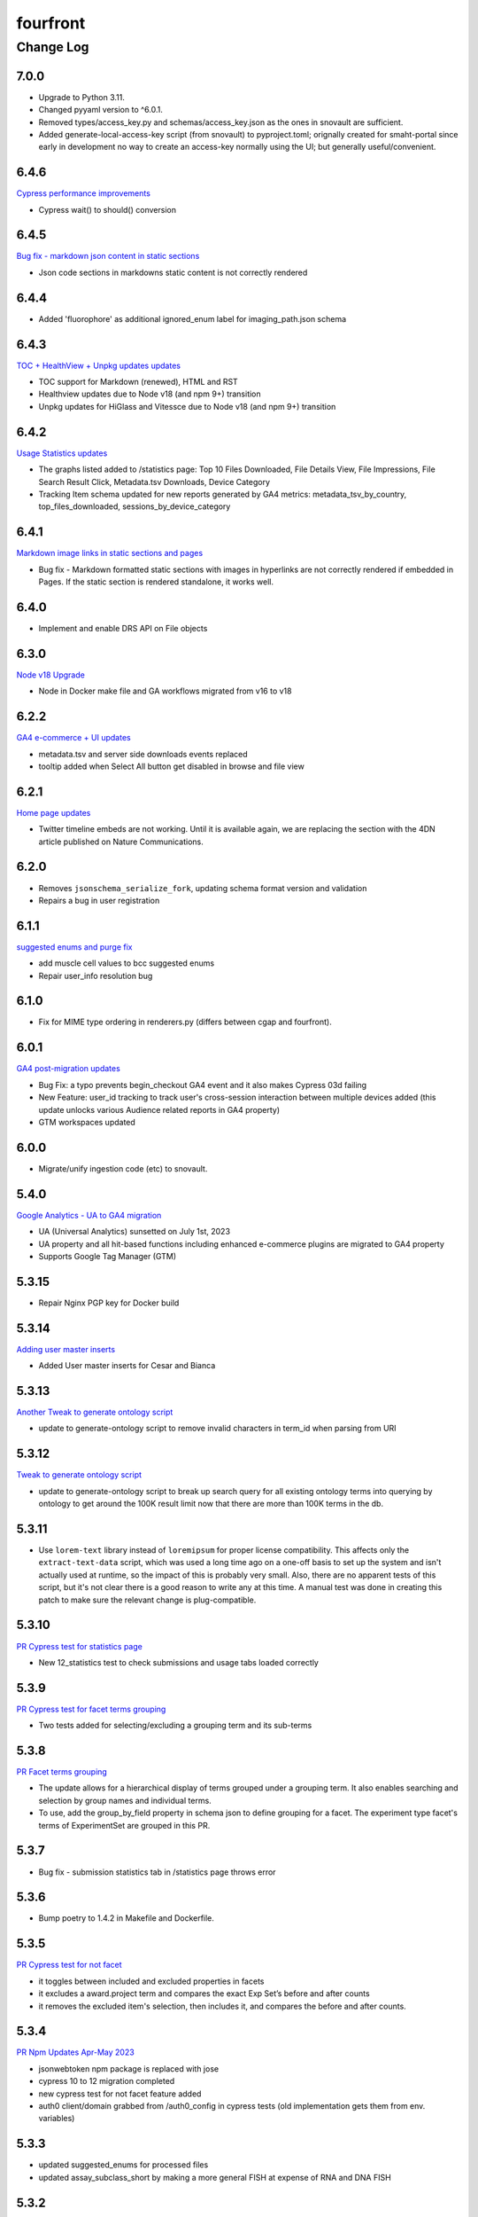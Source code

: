 =========
fourfront
=========

----------
Change Log
----------

7.0.0
=====

* Upgrade to Python 3.11.
* Changed pyyaml version to ^6.0.1.
* Removed types/access_key.py and schemas/access_key.json as the ones in snovault are sufficient.
* Added generate-local-access-key script (from snovault) to pyproject.toml;
  orignally created for smaht-portal since early in development no way to
  create an access-key normally using the UI; but generally useful/convenient.


6.4.6
=====

`Cypress performance improvements <https://github.com/4dn-dcic/fourfront/pull/1854>`_

* Cypress wait() to should() conversion


6.4.5
=====

`Bug fix - markdown json content in static sections <https://github.com/4dn-dcic/fourfront/pull/1853>`_

* Json code sections in markdowns static content is not correctly rendered


6.4.4
=====

* Added 'fluorophore' as additional ignored_enum label for imaging_path.json schema


6.4.3
=====

`TOC + HealthView + Unpkg updates updates <https://github.com/4dn-dcic/fourfront/pull/1848>`_

* TOC support for Markdown (renewed), HTML and RST
* Healthview updates due to Node v18 (and npm 9+) transition
* Unpkg updates for HiGlass and Vitessce due to Node v18 (and npm 9+) transition


6.4.2
=====

`Usage Statistics updates <https://github.com/4dn-dcic/fourfront/pull/1844>`_

* The graphs listed added to /statistics page: Top 10 Files Downloaded, File Details View, File Impressions, File Search Result Click, Metadata.tsv Downloads, Device Category
* Tracking Item schema updated for new reports generated by GA4 metrics: metadata_tsv_by_country, top_files_downloaded, sessions_by_device_category


6.4.1
=====

`Markdown image links in static sections and pages <https://github.com/4dn-dcic/fourfront/pull/1845>`_

* Bug fix - Markdown formatted static sections with images in hyperlinks are not correctly rendered if embedded in Pages. If the static section is rendered standalone, it works well.


6.4.0
=====

* Implement and enable DRS API on File objects


6.3.0
=====


`Node v18 Upgrade <https://github.com/4dn-dcic/fourfront/pull/1835>`_

* Node in Docker make file and GA workflows migrated from v16 to v18


6.2.2
=====

`GA4 e-commerce + UI updates <https://github.com/4dn-dcic/fourfront/pull/1838>`_

* metadata.tsv and server side downloads events replaced
* tooltip added when Select All button get disabled in browse and file view


6.2.1
=====

`Home page updates <https://github.com/4dn-dcic/fourfront/pull/1837>`_

* Twitter timeline embeds are not working. Until it is available again, we are replacing the section with the 4DN article published on Nature Communications.


6.2.0
=====

* Removes ``jsonschema_serialize_fork``, updating schema format version and validation
* Repairs a bug in user registration


6.1.1
=====

`suggested enums and purge fix <https://github.com/4dn-dcic/fourfront/pull/1833>`_

* add muscle cell values to bcc suggested enums
* Repair user_info resolution bug


6.1.0
=====
* Fix for MIME type ordering in renderers.py (differs between cgap and fourfront).

6.0.1
=====

`GA4 post-migration updates  <https://github.com/4dn-dcic/fourfront/pull/1825>`_

* Bug Fix: a typo prevents begin_checkout GA4 event and it also makes Cypress 03d failing
* New Feature: user_id tracking to track user's cross-session interaction between multiple devices added (this update unlocks various Audience related reports in GA4 property)
* GTM workspaces updated


6.0.0
=====
* Migrate/unify ingestion code (etc) to snovault.


5.4.0
======

`Google Analytics - UA to GA4 migration  <https://github.com/4dn-dcic/fourfront/pull/1819>`_

* UA (Universal Analytics) sunsetted on July 1st, 2023
* UA property and all hit-based functions including enhanced e-commerce plugins are migrated to GA4 property
* Supports Google Tag Manager (GTM)


5.3.15
======

* Repair Nginx PGP key for Docker build


5.3.14
======

`Adding user master inserts  <https://github.com/4dn-dcic/fourfront/pull/>`_

* Added User master inserts for Cesar and Bianca

5.3.13
======

`Another Tweak to generate ontology script  <https://github.com/4dn-dcic/fourfront/pull/1820>`_

* update to generate-ontology script to remove invalid characters in term_id when parsing from URI

5.3.12
======

`Tweak to generate ontology script  <https://github.com/4dn-dcic/fourfront/pull/1818>`_

* update to generate-ontology script to break up search query for all existing ontology terms into querying by ontology to get around the 100K result limit now that there are more than 100K terms in the db.

5.3.11
======

* Use ``lorem-text`` library instead of ``loremipsum`` for proper license compatibility.
  This affects only the ``extract-text-data`` script, which was used a long time ago
  on a one-off basis to set up the system and isn't actually used at runtime, so the
  impact of this is probably very small. Also, there are no apparent tests of this script,
  but it's not clear there is a good reason to write any at this time. A manual test
  was done in creating this patch to make sure the relevant change is plug-compatible.


5.3.10
=====

`PR Cypress test for statistics page  <https://github.com/4dn-dcic/fourfront/pull/1813>`_

* New 12_statistics test to check submissions and usage tabs loaded correctly


5.3.9
=====

`PR Cypress test for facet terms grouping  <https://github.com/4dn-dcic/fourfront/pull/1810>`_

* Two tests added for selecting/excluding a grouping term and its sub-terms


5.3.8
=====

`PR Facet terms grouping  <https://github.com/4dn-dcic/fourfront/pull/1797>`_

* The update allows for a hierarchical display of terms grouped under a grouping term. It also enables searching and selection by group names and individual terms.
* To use, add the group_by_field property in schema json to define grouping for a facet. The experiment type facet's terms of ExperimentSet are grouped in this PR.


5.3.7
=====

* Bug fix - submission statistics tab in /statistics page throws error


5.3.6
=====

* Bump poetry to 1.4.2 in Makefile and Dockerfile.


5.3.5
=====

`PR Cypress test for not facet  <https://github.com/4dn-dcic/fourfront/pull/1804>`_

* it toggles between included and excluded properties in facets
* it excludes a award.project term and compares the exact Exp Set’s before and after counts
* it removes the excluded item's selection, then includes it, and compares the before and after counts.


5.3.4
=====

`PR Npm Updates Apr-May 2023  <https://github.com/4dn-dcic/fourfront/pull/1803>`_

* jsonwebtoken npm package is replaced with jose
* cypress 10 to 12 migration completed
* new cypress test for not facet feature added
* auth0 client/domain grabbed from /auth0_config in cypress tests (old implementation gets them from env. variables)


5.3.3
=====

* updated suggested_enums for processed files
* updated assay_subclass_short by making a more general FISH at expense of RNA and DNA FISH


5.3.2
=====

`PR Metadata.tsv Improvements  <https://github.com/4dn-dcic/fourfront/pull/1795>`_

* /metadata end-point traverses only filtered files instead of all files in FileSearchView (Browse, ExpSet and Exp. pages remained as is.)


5.3.1
======

* Add QualityMetricChipseqV2 schema and type


5.3.0
=====

Adding ingestion support (from cgap-portal as initial guide):
* Changed ``deploy/docker/production/entrypoint.bash`` to include ``entrypoint_ingester``.
* Added ``deploy/docker/production/entrypoint_ingester.bash``.
* Added ``encoded/submit.py`` (verbatim from cgap-portal).
* Added ``encoded/ingester/ingestion_listener_base.py`` (verbatim from cgap-portal).
* Added ``encoded/ingester/ingestion_message.py`` (verbatim from cgap-portal).
* Added ``encoded/ingester/ingestion_message_handler_decorator.py`` (verbatim from cgap-portal).
* Added ``encoded/ingester/common.py`` (verbatim from cgap-portal).
* Added ``encoded/ingester/exceptions.py`` (verbatim from cgap-portal).
* Added ``encoded/ingester/queue_utils.py`` (verbatim from cgap-portal).
* Added ``encoded/ingester/processors.py`` (from cgap-portal except
  removed ``handle_genelist``, ``handle_variant_update``, ``handle_metadata_bundle``,
  ``handle_simulated_bundle`` ``simulated_processor`` and added ``handle_ontology_update``
  which (the latter) is from the ``fourfront`` ``ff_ingester`` branch).
* Added ``encoded/ingestion_listener.py`` (verbatim from cgap-portal).
* Added ``encoded/types/ingestion.py`` (verbatim from cgap-portal).
* Changed ``encoded/utils.py``:
  * Changed ``print`` to ``PRINT`` throughout. Added ``log``.
  * Changed ``s3_output_stream`` to add arg (and extra kwargs) for ``s3_encrypt_key_id``.
  * Added ``extra_kwargs_for_s3_encrypt_key_id`` function (verbatim from cgap-portal).
  * Added ``SettingsKey`` class (verbatim from cgap-portal).
  * Added ``ExtraArgs`` class (verbatim from cgap-portal).
  * Changed ``create_empty_s3_file`` to add arg (and extra kwargs) for ``s3_encrypt_key_id``.
  * Added ``_app_from_clues`` function (verbatim from cgap-portal).
  * Added ``make_vapp_for_email`` function (verbatim from cgap-portal).
  * Added ``vapp_for_email`` function (verbatim from cgap-portal).
  * Added ``make_vapp_for_ingestion`` function (verbatim from cgap-portal).
  * Added ``vapp_for_ingestion`` function (verbatim from cgap-portal).
  * Added ``make_s3_client`` function (verbatim from cgap-portal except log.info not log.warning).
  * Added ``build_s3_presigned_get_url`` function (verbatim from cgap-portal).
  * Added ``convert_integer_to_comma_string`` function (verbatim from cgap-portal).
* Changed ``encoded/__init__.py`` to include in ``main``
  ``config.include('.ingestion_listener')`` and
  ``config.include('.ingestion.ingestion_message_handler_default')``.
  * Changed ``encoded/appdefs.py`` to include ``IngestionSubmission`` in ``ITEM_INDEX_ORDER``.
* Changed ``pyproject.toml`` to
  add ``ingester = "encoded.ingestion_listener:composite"``
  to ``[paste.composite_factory]`` section
  and ``ingestion-listener = "encoded.ingestion_listener:main"``
  to ``[tool.poetry.scripts]`` section, and added ``generate-ontology``.
* Changed ``Makefile`` to include in ingestion code (from cgap-portal).
* Changed ``encoded/dev_servers.py`` to include in ingestion code (from cgap-portal).
* Added to check for unknown ingestion type for @ingestion_processor decorator in ``encoded/ingestion/processor.py``,
  via ``IngestionSubmission.supports_type`` defined in ``encoded/types/ingestion.py``.
* Added ``encoded/schemas/ingestion_submission.json`` (from cgap-portal but
  deleted ``institution`` and ``project`` from ``required`` list).
* Added ``ontology`` to ``properties.ingestion_type.enum`` list in ``encoded/schemas/ingestion_submission.json``.
* Added ``metadata_bundles_bucket = cgap-unit-testing-metadata-bundles`` to ``development.ini.template``
  and ``deploy/docker/local/docker_development.ini.template``. Actually make that ``metadata-bundles-fourfront-cgaplocal-test``.
* Added ``encoded/tests/test_ingestion_message_handler_decorator.py`` (verbatim from cgap-portal).
* Added ``encoded/tests/test_ingestion_processor.py`` (verbatim from cgap-portal).
* Added ``encoded/ingestion/ingestion_connection.py`` (totally new).
* Updated ``encoded/commands/generate_ontology.py`` (to use new IngestionConnection).
* Updated ``download_url`` in ``encoded/tests/data/master-inserts/ontology.json``
  from ``https://raw.githubusercontent.com/The-Sequence-Ontology/SO-Ontologies/master/so.owl``
  to ``https://raw.githubusercontent.com/The-Sequence-Ontology/SO-Ontologies/master/Ontology_Files/so.owl``.
  and from ``https://www.ebi.ac.uk/efo/efo.owl`` to ``https://github.com/EBISPOT/efo/releases/download/current/efo.owl"``.
* Updated ``groupfinder`` in ``encoded/authorization.py`` to include ``INGESTION`` in ``localname``
* Added ``encoded/schemas/file_other.json`` (totally new).
* Updated ``encoded/types/file.py`` with new ``FileOther`` type.
* Updated ``encoded/schemas/ingestion_submission.py`` to remove ``award`` and ``lab`` from ``required``.

From Andy's branch (upd_ont_gen) on 2023-04-10: Update generate_ontology script to:

* fix a bug that obsoleted a term even if it was linked to more than one Ontology
* change the output json file to use item type names as keys for each section (i.e. ontology and ontology_term)
* optionally allow a local .owl file to be specified as input (instead of remote download from source)
* optionally phase the json (no longer needed for ingest but could be useful for local testing)
* updated some tests

5.2.1
=====

`PR 1796: Test cleanups <https://github.com/4dn-dcic/fourfront/pull/1796>`_

* Removed unused imports from test_file.py
* added mark to integrated tests that use s3 test bucket

5.2.0
=====

`PR 1789: Not facets <https://github.com/4dn-dcic/fourfront/pull/1789>`_

* Add a new folder for storing FontAwesome v6 icons and a couple of icons for not facets
* Update BrowseView code to not duplicate facets for omitted terms
* Some 4DN-specific styling for not facets
* Attach new release of SPC v0.1.63


5.1.7
=====

`PR Npm package upgrades  <https://github.com/4dn-dcic/fourfront/pull/1791>`_

* sass-loader, underscore, and query-string packages upgraded


5.1.6
=====

`PR Static content - open external links in new tab  <https://github.com/4dn-dcic/fourfront/pull/1773>`_

* Convert links in static content: add no tracking, styling, and target="_blank" attributes


5.1.5
======

* Pin auth0-lock in SPC to v11


5.1.4
=====

`PR Vitessce upgrade  <https://github.com/4dn-dcic/fourfront/pull/1792>`_

* upgrade from 1.1.20 to 2.0.3


5.1.3
=====

`PR HiGlass core + multivec lib upgrades  <https://github.com/4dn-dcic/fourfront/pull/1772>`_

* Higlass core + multivec libraries including some dependencies having critical security warnings upgraded
* HiGlass version added to /Health page


5.1.2
======

* Added 'external_submission' mixin to experiment_set_replicate schema to support tracking GEO submission status more fully


5.1.1
======

* Added install of wheel to Makefile.


5.1.0
=====

`PR 1727: Manage development.ini and test.ini outside of source control <https://github.com/4dn-dcic/fourfront/pull/1727>`_

Changes made by this PR:

* Renames ``development.ini`` to ``development.ini.template``, parameterizing ``env.name``.
* Renames ``test.ini`` to ``test.ini.template``, parameterizing ``env.name``.
* Adds new script ``prepare-local-dev``.
* Adjusts ``Makefile`` to run the ``prepare-local-dev`` script in target ``build-after-poetry``.
* Renames ``commands/prepare_docker.py`` to ``commands/prepare_template.py``
  so that the two commands ``prepare-docker`` and ``prepare-local-dev`` can live in the same file.
  They do similar things.
* There is no change to docker setup, since that already does ``make build``.
* There is no change to GA workflows, since they already do ``make build``.

**Special Notes for Developers**

This change should **not** affect production builds or GA. You should report problems if you see them.

This change might affect developers who are doing local testing
(e.g., ``make test`` or a call to ``pytest``) that would use ``test.ini``
or who are doing local deploys (e.g., ``make deploy1``) that would use ``development.ini``.

Prior to this change, ``development.ini`` and ``test.ini`` were in source control.
This PR chagnes this so that what's in source control is ``development.ini.template`` and ``test.ini.template``.
There is a command introduced, ``prepare-local-dev`` that you can run to create a ``development.ini``
and ``test.ini``. Once the file exists, the ``prepare-local-dev`` command will not touch it,
so you can do other edits as well without concern that they will get checked in.
The primary change that this command does is to make a local environment of ``fourfront-devlocal-<yourusername>``
or ``fourfront-test-<yourusername>`` so that testing and debugging that you do locally will be in an environment
that does not collide with other users. To use a different name, though, just edit the resulting file,
which is no longer in source control.


5.0.4
=====

`PR Cypress tests fail due to change in search result's total count  <https://github.com/4dn-dcic/fourfront/pull/1777>`_

* Gets search results' exact count from facet terms where type=Item's doc_count is available


5.0.3
=====

* Updates to experiment_type.json file to include cfde term based on the experiment name to obi mapping.


5.0.2
=====

`PR Sentry upgrades  <https://github.com/4dn-dcic/fourfront/pull/1774>`_

* Removes unnecessary log statements
* Upgrades @sentry/react and @sentry/tracing npm packages to 7.35.0


5.0.1
=====

`PR Cypress tests for Vitessce integration  <https://github.com/4dn-dcic/fourfront/pull/1640>`_

* Adds new tests for FileMicroscopy items having vitessce-compatible file
* Checks Vitessce tab is visible
* Checks the Vitessce viewer is loaded correctly and it is able to display image and settings pane


5.0.0
=====

`PR ElasticSearch 7 support <https://github.com/4dn-dcic/fourfront/pull/1732>`_

* Adds support for ES7
* Integrates new SQLAlchemy version
* Repairs broken test segmentation (should reduce test time)
* Add ?skip_indexing parameter
* Adds B-Tree index on max_sid to optimize indexing


4.7.8
=====

`PR selection popup navigation updates <https://github.com/4dn-dcic/fourfront/pull/1766>`_

* Show footer having "back to selection list" button, even if user navigates other pages in popup
* Restore selections when returned to selection page in popup


4.7.7
=====

`PR home page updates - data use guidelines & 4DN help <https://github.com/4dn-dcic/fourfront/pull/1767>`_

* Data Use Guidelines content updated.
* 4DN Data Portal Paper link added under 4DN Help section.


4.7.6
=====

* Deleted 'DAPI' from suggested_enums list from imaging_path schema


4.7.5
=====

`PR jsonwebtoken npm package downgrade <https://github.com/4dn-dcic/fourfront/pull/1763>`_

* jsonwebtoken 9.0.0 has breaking changes that prevents Cypress test's authentication. It is downgraded to a compatible version.


4.7.4
=====

`PR static content location in pages <https://github.com/4dn-dcic/fourfront/pull/1759>`_

* new content_location property is added to the Page item to let customize static content location with respect to child pages


4.7.3
=====

`PR jwtToken cookie <https://github.com/4dn-dcic/fourfront/pull/1758>`_

* jwtToken cookie's SameSite=Strict attribute changed as SameSite=Lax


4.7.2
=====

* Add ``aliases`` to MicroscopeConfiguration items.
* Add neural progenitor cell as tissue enum in BiosampleCellCulture


4.7.1
=====

`PR new home page design <https://github.com/4dn-dcic/fourfront/pull/1733>`_

* redesign of home page including content and look-and-feel
* add /recently_released_datasets endpoint
* add new lab view page
* new unit test for /recently_released_datasets endpoint
* new Cypress tests for home page and lab view


4.7.0
=====

`PR pi_name calc prop <https://github.com/4dn-dcic/fourfront/pull/1746>`_

* add pi_name calculated property to lab and award items
* remove Sarah from contact_persons field for 4DN-DCIC lab in master-inserts


4.6.4
=====

* Bug fix - cannot clear q= if top bar "Within Results" option is selected


4.6.3
=====

* Cypress test updates for the new MicroMeta App features


4.6.1
=====

`PR 1712: MicroMeta app integration <https://github.com/4dn-dcic/fourfront/pull/1712>`_

* New MicroMeta App release


4.5.26
======

* Add suggested enums for BiosampleCellCulture.


4.5.25
======

`PR 1472: imaging paths table edits <https://github.com/4dn-dcic/fourfront/pull/1472>`_

* Imaging paths list is converted to table


4.5.24
======

* SPC is upgraded to 0.1.57.
* Until SPC 0.1.56, Sentry API log almost any incidents and obliterates the quota quickly. 0.1.57 allows tuning the sampling rate. (default is 0.1))


4.5.22
======

`PR 1723: dependabot security updates <https://github.com/4dn-dcic/fourfront/pull/1723>`_

* Miscellaneous vulnerable npm packages - reported by dependabot - are upgraded
* Webpack is upgraded to 5.74 (has breaking changes that prevent building bundle.js, all fixed)
* SPC is upgraded to 0.1.56 that has Sentry.js updates that support tree shaking


4.5.21
======

`PR 1734: add gulsah user insert <https://github.com/4dn-dcic/fourfront/pull/1734>`_

* Added a new user insert for Gulsah (UI dev on Utku's team) in master_inserts/user.json


4.5.20
======

* Add suggested enums for BiosampleCellCulture.


4.5.19
======

* Miscellaneous cosmetics and refactoring to align better with CGAP
  in how the file src/encoded/__init__.py is arranged.
* Pick up ``ENCODED_SENTRY_DSN`` from the GAC (C4-913).
* Adjust log level for ``boto``, ``urllib``, ``elasticsearch``, and ``dcicutils`` to ``WARNING``.


4.5.18
======

* Added a new user insert for Rahi in master_inserts/user.json


4.5.17
======

`PR 1721: Twitter Timeline Feeds API Update - Round 2 <https://github.com/4dn-dcic/fourfront/pull/1721>`_

* In ``react-twitter-embed/TwitterTimelineEmbed.js``, add conditional handling of ``options.height``,
  depending on ``autoHeight``.


4.5.16
======

`PR 1725: Clean NPM Cache in Docker <https://github.com/4dn-dcic/fourfront/pull/1725>`_

* In order to reduce image size, this adds a cache clean during docker build after ``npm ci``.

**Note:** A syntax error in this PR was later corrected by a thug commit that has been tagged ``v4.5.16.1``.


4.5.15
======

`PR 1724: Rewind fix-dist-info <https://github.com/4dn-dcic/fourfront/pull/1724>`_

* Restore the version of scripts/fix-dist-info from v4.5.11 (undoing change made in v4.5.12).


4.5.14
======

`PR 1716: embed crosslinking_method in expset <https://github.com/4dn-dcic/fourfront/pull/1716>`_

* Embed experiments_in_set.crosslinking_method in ExpSet.
* Add crosslinking_method column in Experiment.
* Also, unrelated, updated documentation for docker-local deployment.


4.5.13
======

* Pin ``poetry`` version in ``Makefile`` to ``1.1.15``
* Pin ``wheel`` in ``pyproject.toml`` to ``0.37.1``
* Update ``poetry.lock`` for changes to ``flake8`` and ``wheel``.
  (The ``flake8`` update is because we needed to pick up a newer
  version, not because we needed to change ``pyproject.toml``.)


4.5.12
======

* Correct some classifiers in ``pyproject.toml``
* Update ``fix-dist-info`` script to be consistent with ``cgap-portal``


4.5.11
======

* Fix a syntax anomaly in ``pyproject.toml``.


4.5.10
======

`PR 1715: Add CHANGELOG.rst and update docutils (C4-888) <https://github.com/4dn-dcic/fourfront/pull/1715>`_

**NOTE:** This PR has a syntax error and won't load.

* Add a CHANGELOG.rst
* Also, unrelated, take a newer version of docutils (0.16 instead of 0.12)
  to get rid of a deprecation warning in testing. (`C4-888 <https://hms-dbmi.atlassian.net/browse/C4-888>`_).


4.5.9
=====

`PR 1714: Twitter Iframe Updates for Cypress 00_home_page <https://github.com/4dn-dcic/fourfront/pull/1714>`_

* Address `Trello ticket <https://trello.com/c/IOgmbGSB>`_
  "Cypress test updates for the new MicroMeta app release".


4.5.8
=====

`PR 1713: Cypress 10_file_counts Update <https://github.com/4dn-dcic/fourfront/pull/1713>`_

* Address `Trello ticket <https://trello.com/c/xffcEfR5>`_ "Incorrect matching of warning and warnings in 10_file count cypress test warning tab".


4.5.7
=====

`PR 1705: Chart And Tooltip Updates <https://github.com/4dn-dcic/fourfront/pull/1705>`_

* Address `Trello ticket "React Tooltip updates" <https://trello.com/c/1QQ3QPZd>`_.
* Address `Trello ticket "Chart Updates in BrowseView" <https://trello.com/c/GhxYmNPE>`_


4.5.6
=====

`PR 1710: Twitter Feeds <https://github.com/4dn-dcic/fourfront/pull/1710>`_

* Address Trello ticket "Twitter feeds load all tweets and overflows its border.
  The homepage seems to be stretched out." Rearrange ``autoHeight`` management in
  ``TwitterTimelineEmbed.js``.


4.5.5
=====

`PR 1711: Update snovault to take mime type fix <https://github.com/4dn-dcic/fourfront/pull/1711>`_

* Take new version of ``dcicutils`` (4.1.0 -> 4.4.0)
* Take new version of ``dcicsnovault`` (6.0.3 -> 6.0.4),
  hopefully fixing some MIME type issues in the process
  due to the ``dcicsnovault`` upgrade, which includes changes from
  `snovault PR #225. <https://github.com/4dn-dcic/snovault/pull/225/files#diff-c37c65b10046b2cbd78eb0728eee44969b094e3cc92b7b1548f6b6904862d678>`_.


4.5.4
======

`PR 1699: auth0_config End Point <https://github.com/4dn-dcic/fourfront/pull/1699>`_

* A change to navigation componentry for `NotLoggedInAlert` per `Trello ticket <https://trello.com/c/VHOkoitc>`_.


4.5.3
=====

`PR 1682: Health Page Updates <https://github.com/4dn-dcic/fourfront/pull/1682>`_

* Add ``micro_meta_version`` and ``vitessce_version``
* Note version incompatibilities between dependent and installed versions.


4.5.2
=====

`PR 1708 Add David to master inserts <https://github.com/4dn-dcic/fourfront/pull/1708/files>`_

* Add User record for David Michaels to master inserts.


4.5.1
=====

`PR 1707: Repair local deploys <https://github.com/4dn-dcic/fourfront/pull/1707>`_

* Disabled ``mpindexer``, which is not used in production and does not respect ini file settings.
* Disabled ``repoze.debug`` egg pipeline
* Pass ``GLOBAL_ENV_BUCKET`` to docker local
* Document setting ``GLOBAL_ENV_BUCKET`` in ``docker-local.rst``
* Update documentation so ReadTheDocs links to Docker documentation.


4.5.0
=====

`PR 1706: Syntax makeover for clear-db-es-contents <https://github.com/4dn-dcic/fourfront/pull/1706>`_

* Port some argument changes to ``clear-db-es-contents`` from ``cgap-portal``.
* Create a ``.flake8`` file.


4.4.18
======

`PR 1687: July Security Update <https://github.com/4dn-dcic/fourfront/pull/1687>`_

* Brings in invalidation scope fixes, updates tests as needed
* Updates libraries wherever possible
* Enables ``EnvUtils``, repairing various mirroring interactions


4.4.17
======

`PR 1704: add EdU biofeature mod <https://github.com/4dn-dcic/fourfront/pull/1704>`_

* Add ``EdU`` to the possible ``mod_type`` values (modification type) in ``feature_mods``.


4.4.16
======

`PR 1701: New Cypress Test for QC Tables and QC Item Page <https://github.com/4dn-dcic/fourfront/pull/1701>`_

* In post-deploy Cypress tests, address `Trello ticket <https://trello.com/c/gAzhsn8V>`_ by
  adding a test that visits quality metric tables and checks whether columns are valid
  and in proper order (as it is in Quality Metric Item page).


4.4.15
======

`PR 1698: TOC Navigation Updates <https://github.com/4dn-dcic/fourfront/pull/1698>`_

* Address `Trello ticket <https://trello.com/c/UpUn9vfm>`_.


4.4.14
======

`PR 1696: uuid + d3 Upgrade <https://github.com/4dn-dcic/fourfront/pull/1696>`_

* In ``package.lock``:

  * Upgrade ``d3`` from 6.7 to 7.5.
  * Add ``uuid``.


4.4.13
======

`PR 1695: Bug Fix - Rst Support in Static Content <https://github.com/4dn-dcic/fourfront/pull/1695>`_

* Add rst support in static content


Older Versions
==============

A record of older changes can be found
`in GitHub <https://github.com/4dn-dcic/fourfront/pulls?q=is%3Apr+is%3Aclosed>`_.
To find the specific version numbers, see the ``version`` value in
the ``poetry.app`` section of ``pyproject.toml`` for the corresponding change, as in::

   [poetry.app]
   # Note: Various modules refer to this system as "encoded", not "fourfront".
   name = "encoded"
   version = "100.200.300"
   ...etc.

This would correspond with ``fourfront 100.200.300``.
